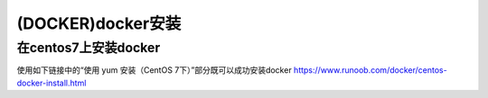 (DOCKER)docker安装
====================

在centos7上安装docker
--------------------------
使用如下链接中的“使用 yum 安装（CentOS 7下）”部分既可以成功安装docker
https://www.runoob.com/docker/centos-docker-install.html